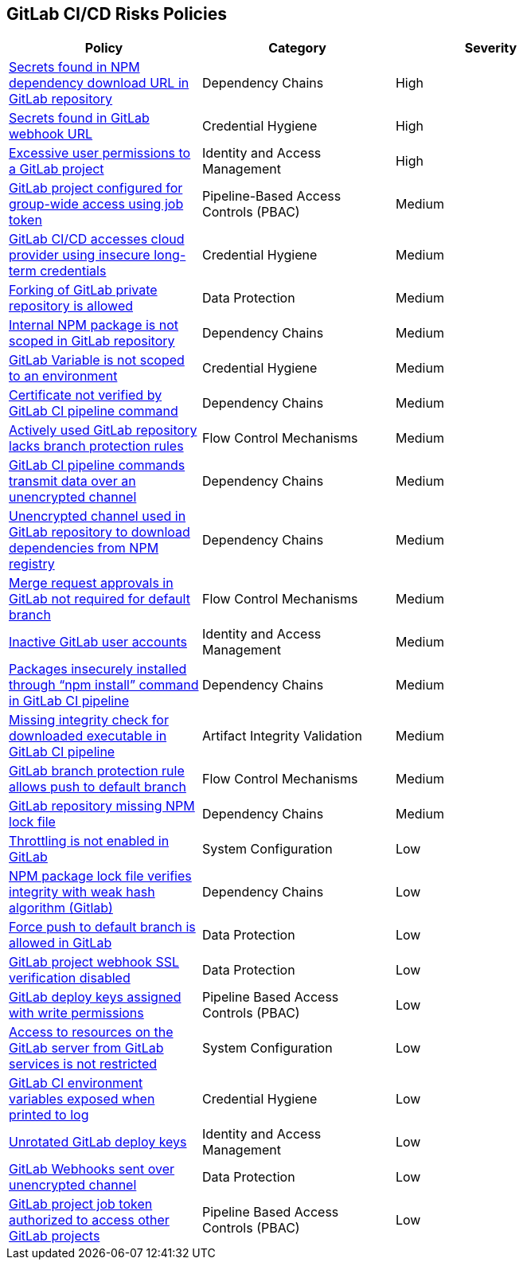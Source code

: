 == GitLab CI/CD Risks Policies

[width=85%]
[cols="1,1,1"]
|===
|Policy|Category|Severity

|xref:gl-secrets-npm-downloadurl.adoc[Secrets found in NPM dependency download URL in GitLab repository]
|Dependency Chains
|High

|xref:gl-secrets-webhook-url.adoc[Secrets found in GitLab webhook URL]
|Credential Hygiene
|High

|xref:gl-excessive-app-permissions.adoc[Excessive user permissions to a GitLab project]
|Identity and Access Management
|High

|xref:gl-project-config-group-access-job-token.adoc[GitLab project configured for group-wide access using job token]
|Pipeline-Based Access Controls (PBAC)
|Medium

|xref:gl-cicd-access-cloudprovider-longterm-credentials.adoc[GitLab CI/CD accesses cloud provider using insecure long-term credentials]
|Credential Hygiene
|Medium

|xref:gl-fork-private-reo-allow.adoc[Forking of GitLab private repository is allowed]
|Data Protection
|Medium

|xref:gl-internal-npm-package-not-scoped-repo.adoc[Internal NPM package is not scoped in GitLab repository]
|Dependency Chains
|Medium

|xref:gl-var-notscoped-env.adoc[GitLab Variable is not scoped to an environment]
|Credential Hygiene
|Medium

|xref:gl-cert-notverified-cipipeline.adoc[Certificate not verified by GitLab CI pipeline command]
|Dependency Chains
|Medium

|xref:gl-active-repo-lacks-bprules.adoc[Actively used GitLab repository lacks branch protection rules]
|Flow Control Mechanisms
|Medium

|xref:gl-cipipeline-transmit-data-unencryptedchannel.adoc[GitLab CI pipeline commands transmit data over an unencrypted channel]
|Dependency Chains
|Medium

|xref:gl-unencryotedchannel-download-dependencies.adoc[Unencrypted channel used in GitLab repository to download dependencies from NPM registry]
|Dependency Chains
|Medium

|xref:gl-merge-request-appr-notrequired-defbranch.adoc[Merge request approvals in GitLab not required for default branch]
|Flow Control Mechanisms
|Medium

|xref:gl-inactive-user-acc.adoc[Inactive GitLab user accounts]
|Identity and Access Management
|Medium

|xref:glpipeline-packages-insecurely-installed-npminstall.adoc[Packages insecurely installed through “npm install” command in GitLab CI pipeline]
|Dependency Chains
|Medium

|xref:gl-ci-miss-integrity-check-download-exe.adoc[Missing integrity check for downloaded executable in GitLab CI pipeline]
|Artifact Integrity Validation
|Medium

|xref:gl-bprule-allows-push-db.adoc[GitLab branch protection rule allows push to default branch]
|Flow Control Mechanisms
|Medium

|xref:gl-repo-miss-npmlockfile.adoc[GitLab repository missing NPM lock file]
|Dependency Chains
|Medium

|xref:gl-throttle-disabled.adoc[Throttling is not enabled in GitLab]
|System Configuration
|Low

|xref:gl-npm-package-lockfile-weak-hash.adoc[NPM package lock file verifies integrity with weak hash algorithm (Gitlab)]
|Dependency Chains
|Low

|xref:force-push-default-branch-allowed-gl.adoc[Force push to default branch is allowed in GitLab]
|Data Protection
|Low

|xref:gl-proj-webhook-ssl-verif-disabled.adoc[GitLab project webhook SSL verification disabled]
|Data Protection
|Low

|xref:gl-deploy-keys-assigned-write-permissions.adoc[GitLab deploy keys assigned with write permissions]
|Pipeline Based Access Controls (PBAC)
|Low

|xref:gl-access-server-unrestricted.adoc[Access to resources on the GitLab server from GitLab services is
not restricted]
|System Configuration
|Low

|xref:gl-ci-env-var-exposed-printlog.adoc[GitLab CI environment variables exposed when printed to log]
|Credential Hygiene
|Low

|xref:gl-unrotated-dep-key.adoc[Unrotated GitLab deploy keys] 
|Identity and Access Management  
|Low 

|xref:gl-webhooks-sent-unencrypted-channel.adoc[GitLab Webhooks sent over unencrypted channel]
|Data Protection
|Low

|xref:gl-project-token-access-other-projects.adoc[GitLab project job token authorized to access other GitLab projects]
|Pipeline Based Access Controls (PBAC)
|Low

|===

